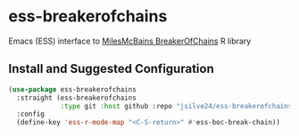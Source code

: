 * ess-breakerofchains
Emacs (ESS) interface to [[https://github.com/MilesMcBain/breakerofchains][MilesMcBains BreakerOfChains]] R library

** Install and Suggested Configuration 
#+begin_src emacs-lisp :eval none
  (use-package ess-breakerofchains
    :straight (ess-breakerofchains
               :type git :host github :repo "jsilve24/ess-breakerofchains")
    :config
    (define-key 'ess-r-mode-map "<C-S-return>" #'ess-boc-break-chain))
#+end_src

#+RESULTS:

